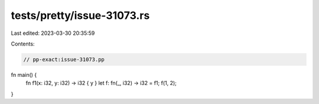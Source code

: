 tests/pretty/issue-31073.rs
===========================

Last edited: 2023-03-30 20:35:59

Contents:

.. code-block:: rs

    // pp-exact:issue-31073.pp

fn main() {
    fn f1(x: i32, y: i32) -> i32 { y }
    let f: fn(_, i32) -> i32 = f1;
    f(1, 2);
}


